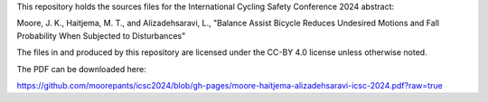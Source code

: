 This repository holds the sources files for the International Cycling Safety
Conference 2024 abstract:

Moore, J. K., Haitjema, M. T., and Alizadehsaravi, L., "Balance Assist Bicycle
Reduces Undesired Motions and Fall Probability When Subjected to Disturbances"

The files in and produced by this repository are licensed under the CC-BY 4.0
license unless otherwise noted.

The PDF can be downloaded here:

https://github.com/moorepants/icsc2024/blob/gh-pages/moore-haitjema-alizadehsaravi-icsc-2024.pdf?raw=true
